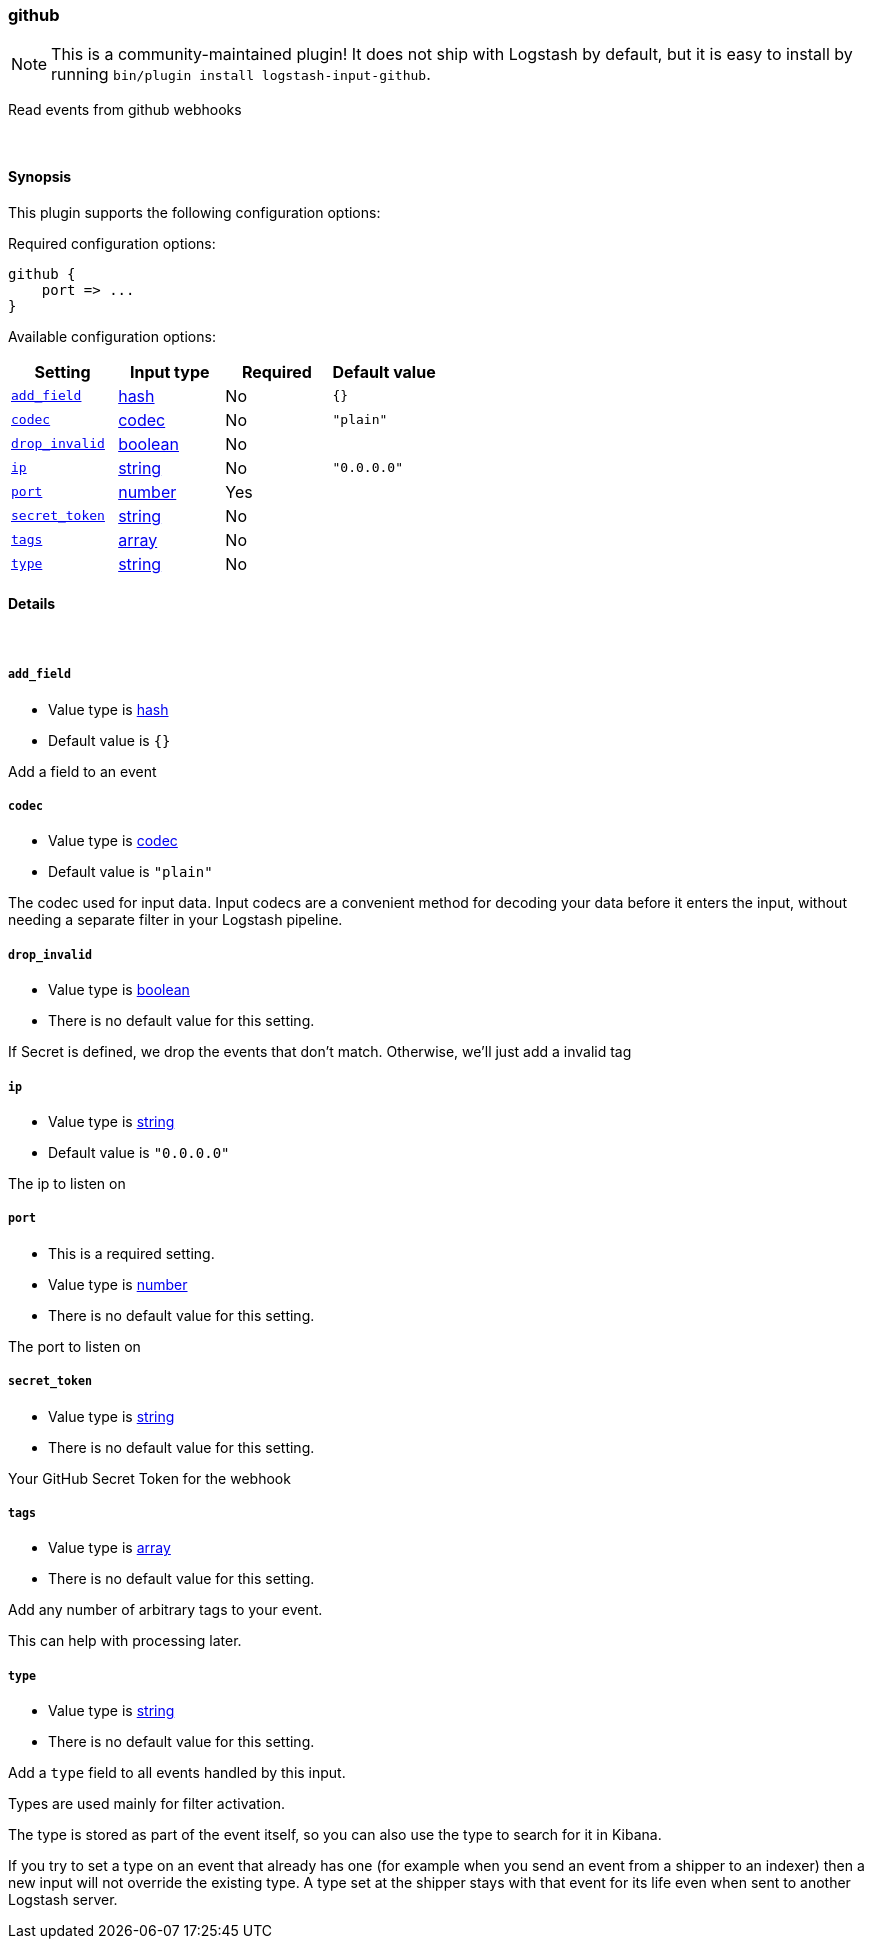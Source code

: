 [[plugins-inputs-github]]
=== github


NOTE: This is a community-maintained plugin! It does not ship with Logstash by default, but it is easy to install by running `bin/plugin install logstash-input-github`.


Read events from github webhooks

&nbsp;

==== Synopsis

This plugin supports the following configuration options:


Required configuration options:

[source,json]
--------------------------
github {
    port => ...
}
--------------------------



Available configuration options:

[cols="<,<,<,<m",options="header",]
|=======================================================================
|Setting |Input type|Required|Default value
| <<plugins-inputs-github-add_field>> |<<hash,hash>>|No|`{}`
| <<plugins-inputs-github-codec>> |<<codec,codec>>|No|`"plain"`
| <<plugins-inputs-github-drop_invalid>> |<<boolean,boolean>>|No|
| <<plugins-inputs-github-ip>> |<<string,string>>|No|`"0.0.0.0"`
| <<plugins-inputs-github-port>> |<<number,number>>|Yes|
| <<plugins-inputs-github-secret_token>> |<<string,string>>|No|
| <<plugins-inputs-github-tags>> |<<array,array>>|No|
| <<plugins-inputs-github-type>> |<<string,string>>|No|
|=======================================================================



==== Details

&nbsp;

[[plugins-inputs-github-add_field]]
===== `add_field` 

  * Value type is <<hash,hash>>
  * Default value is `{}`

Add a field to an event

[[plugins-inputs-github-codec]]
===== `codec` 

  * Value type is <<codec,codec>>
  * Default value is `"plain"`

The codec used for input data. Input codecs are a convenient method for decoding your data before it enters the input, without needing a separate filter in your Logstash pipeline.

[[plugins-inputs-github-drop_invalid]]
===== `drop_invalid` 

  * Value type is <<boolean,boolean>>
  * There is no default value for this setting.

If Secret is defined, we drop the events that don't match. 
Otherwise, we'll just add a invalid tag

[[plugins-inputs-github-ip]]
===== `ip` 

  * Value type is <<string,string>>
  * Default value is `"0.0.0.0"`

The ip to listen on

[[plugins-inputs-github-port]]
===== `port` 

  * This is a required setting.
  * Value type is <<number,number>>
  * There is no default value for this setting.

The port to listen on

[[plugins-inputs-github-secret_token]]
===== `secret_token` 

  * Value type is <<string,string>>
  * There is no default value for this setting.

Your GitHub Secret Token for the webhook

[[plugins-inputs-github-tags]]
===== `tags` 

  * Value type is <<array,array>>
  * There is no default value for this setting.

Add any number of arbitrary tags to your event.

This can help with processing later.

[[plugins-inputs-github-type]]
===== `type` 

  * Value type is <<string,string>>
  * There is no default value for this setting.

Add a `type` field to all events handled by this input.

Types are used mainly for filter activation.

The type is stored as part of the event itself, so you can
also use the type to search for it in Kibana.

If you try to set a type on an event that already has one (for
example when you send an event from a shipper to an indexer) then
a new input will not override the existing type. A type set at
the shipper stays with that event for its life even
when sent to another Logstash server.


